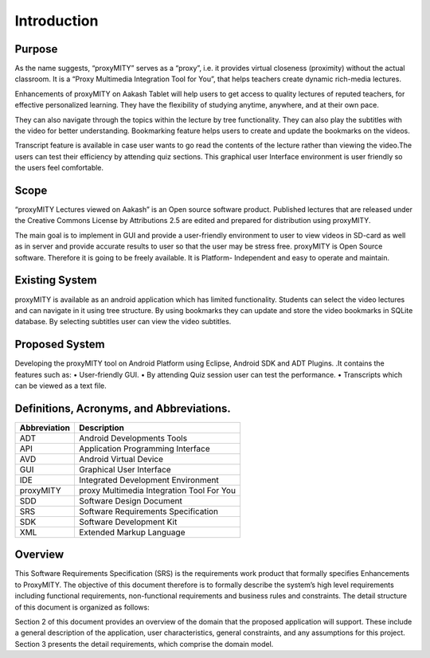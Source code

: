 Introduction
------------
Purpose
````````
As the name suggests, “proxyMITY” serves as a “proxy”, i.e. it
provides virtual closeness (proximity) without the actual classroom. It
is a “Proxy Multimedia Integration Tool for You”, that helps teachers
create dynamic rich-media lectures.

Enhancements of proxyMITY on Aakash Tablet will help users to get
access to quality lectures of reputed teachers, for effective personalized
learning. They have the flexibility of studying anytime, anywhere, and
at their own pace.

They can also navigate through the topics within the lecture by tree
functionality. They can also play the subtitles with the video for better
understanding. Bookmarking feature helps users to create and update
the bookmarks on the videos.

Transcript feature is available in case user wants to go read the contents
of the lecture rather than viewing the video.The users can test their
efficiency by attending quiz sections. This graphical user Interface
environment is user friendly so the users feel comfortable.

Scope
`````
“proxyMITY Lectures viewed on Aakash” is an Open source software
product. Published lectures that are released under the Creative
Commons License by Attributions 2.5 are edited and prepared for
distribution using proxyMITY.

The main goal is to implement in GUI and provide a user-friendly
environment to user to view videos in SD-card as well as in server and
provide accurate results to user so that the user may be stress free.
proxyMITY is Open Source software. Therefore it is going to be freely
available. It is Platform- Independent and easy to operate and maintain.

Existing System
```````````````
proxyMITY is available as an android application which has limited
functionality. Students can select the video lectures and can navigate in
it using tree structure. By using bookmarks they can update and store
the video bookmarks in SQLite database. By selecting subtitles user
can view the video subtitles.

Proposed System
```````````````
Developing the proxyMITY tool on Android Platform using Eclipse,
Android SDK and ADT Plugins. .It contains the features such as:
• User-friendly GUI.
• By attending Quiz session user can test the performance.
• Transcripts which can be viewed as a text file.

Definitions, Acronyms, and Abbreviations.
````````````````````````````````````````
==================   ============
Abbreviation         Description
==================   ============
ADT                  Android Developments Tools
API 	               Application Programming Interface
AVD                  Android Virtual Device
GUI 	               Graphical User Interface
IDE 	               Integrated Development Environment 
proxyMITY            proxy Multimedia Integration Tool For You
SDD	                 Software Design Document
SRS	                 Software Requirements Specification
SDK	                 Software Development Kit
XML	                 Extended Markup Language

==================   ============
Overview
`````````
This Software Requirements Specification (SRS) is the requirements
work product that formally specifies Enhancements to
ProxyMITY. The objective of this document therefore is to formally
describe the system’s high level requirements including functional
requirements, non-functional requirements and business rules and
constraints. The detail structure of this document is organized as
follows:

Section 2 of this document provides an overview of the domain that the
proposed application will support. These include a general
description of the application, user characteristics, general
constraints, and any assumptions for this project.
Section 3 presents the detail requirements, which comprise the domain
model.
